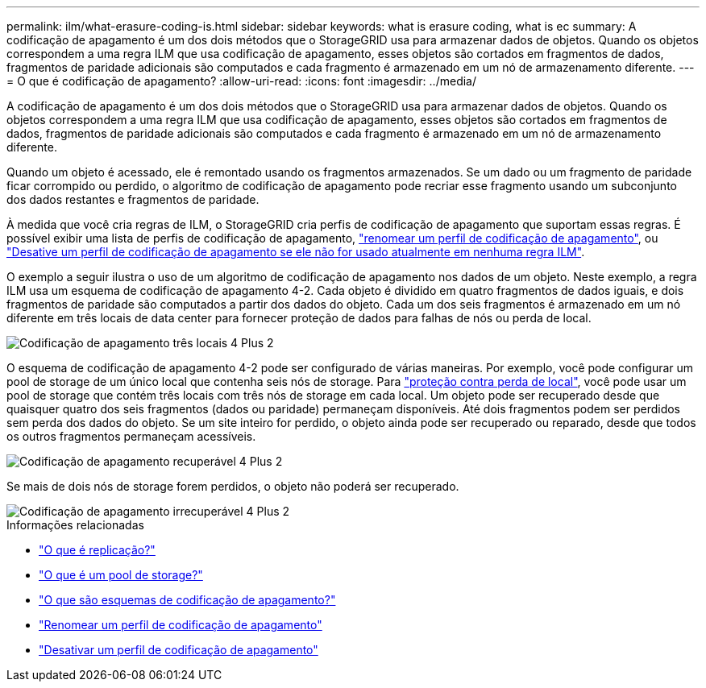 ---
permalink: ilm/what-erasure-coding-is.html 
sidebar: sidebar 
keywords: what is erasure coding, what is ec 
summary: A codificação de apagamento é um dos dois métodos que o StorageGRID usa para armazenar dados de objetos. Quando os objetos correspondem a uma regra ILM que usa codificação de apagamento, esses objetos são cortados em fragmentos de dados, fragmentos de paridade adicionais são computados e cada fragmento é armazenado em um nó de armazenamento diferente. 
---
= O que é codificação de apagamento?
:allow-uri-read: 
:icons: font
:imagesdir: ../media/


[role="lead"]
A codificação de apagamento é um dos dois métodos que o StorageGRID usa para armazenar dados de objetos. Quando os objetos correspondem a uma regra ILM que usa codificação de apagamento, esses objetos são cortados em fragmentos de dados, fragmentos de paridade adicionais são computados e cada fragmento é armazenado em um nó de armazenamento diferente.

Quando um objeto é acessado, ele é remontado usando os fragmentos armazenados. Se um dado ou um fragmento de paridade ficar corrompido ou perdido, o algoritmo de codificação de apagamento pode recriar esse fragmento usando um subconjunto dos dados restantes e fragmentos de paridade.

À medida que você cria regras de ILM, o StorageGRID cria perfis de codificação de apagamento que suportam essas regras. É possível exibir uma lista de perfis de codificação de apagamento, link:manage-erasure-coding-profiles.html#rename-an-erasure-coding-profile["renomear um perfil de codificação de apagamento"], ou link:manage-erasure-coding-profiles.html#deactivate-an-erasure-coding-profile["Desative um perfil de codificação de apagamento se ele não for usado atualmente em nenhuma regra ILM"].

O exemplo a seguir ilustra o uso de um algoritmo de codificação de apagamento nos dados de um objeto. Neste exemplo, a regra ILM usa um esquema de codificação de apagamento 4-2. Cada objeto é dividido em quatro fragmentos de dados iguais, e dois fragmentos de paridade são computados a partir dos dados do objeto. Cada um dos seis fragmentos é armazenado em um nó diferente em três locais de data center para fornecer proteção de dados para falhas de nós ou perda de local.

image::../media/ec_three_sites_4_plus_2.png[Codificação de apagamento três locais 4 Plus 2]

O esquema de codificação de apagamento 4-2 pode ser configurado de várias maneiras. Por exemplo, você pode configurar um pool de storage de um único local que contenha seis nós de storage. Para link:using-multiple-storage-pools-for-cross-site-replication.html["proteção contra perda de local"], você pode usar um pool de storage que contém três locais com três nós de storage em cada local. Um objeto pode ser recuperado desde que quaisquer quatro dos seis fragmentos (dados ou paridade) permaneçam disponíveis. Até dois fragmentos podem ser perdidos sem perda dos dados do objeto. Se um site inteiro for perdido, o objeto ainda pode ser recuperado ou reparado, desde que todos os outros fragmentos permaneçam acessíveis.

image::../media/ec_recoverable_4_plus_2.png[Codificação de apagamento recuperável 4 Plus 2]

Se mais de dois nós de storage forem perdidos, o objeto não poderá ser recuperado.

image::../media/ec_unrecoverable_4_plus_2.png[Codificação de apagamento irrecuperável 4 Plus 2]

.Informações relacionadas
* link:what-replication-is.html["O que é replicação?"]
* link:what-storage-pool-is.html["O que é um pool de storage?"]
* link:what-erasure-coding-schemes-are.html["O que são esquemas de codificação de apagamento?"]
* link:manage-erasure-coding-profiles.html#rename-an-erasure-coding-profile["Renomear um perfil de codificação de apagamento"]
* link:manage-erasure-coding-profiles.html#deactivate-an-erasure-coding-profile["Desativar um perfil de codificação de apagamento"]

